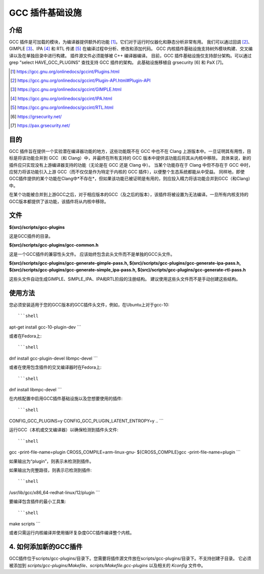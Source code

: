 =========================
GCC 插件基础设施
=========================


介绍
============

GCC 插件是可加载的模块，为编译器提供额外的功能 [1]_。它们对于运行时仪器化和静态分析非常有用。
我们可以通过回调 [2]_、GIMPLE [3]_、IPA [4]_ 和 RTL 传递 [5]_ 在编译过程中分析、修改和添加代码。
GCC 内核插件基础设施支持树外模块构建、交叉编译以及在单独目录中进行构建。
插件源文件必须能够被 C++ 编译器编译。
目前，GCC 插件基础设施仅支持部分架构。可以通过 grep "select HAVE_GCC_PLUGINS" 查找支持 GCC 插件的架构。
此基础设施移植自 grsecurity [6] 和 PaX [7]。

.. [1] https://gcc.gnu.org/onlinedocs/gccint/Plugins.html
.. [2] https://gcc.gnu.org/onlinedocs/gccint/Plugin-API.html#Plugin-API
.. [3] https://gcc.gnu.org/onlinedocs/gccint/GIMPLE.html
.. [4] https://gcc.gnu.org/onlinedocs/gccint/IPA.html
.. [5] https://gcc.gnu.org/onlinedocs/gccint/RTL.html
.. [6] https://grsecurity.net/
.. [7] https://pax.grsecurity.net/


目的
=======

GCC 插件旨在提供一个实验潜在编译器功能的地方，这些功能既不在 GCC 中也不在 Clang 上游版本中。一旦证明其有用性，目标是将该功能合并到 GCC（和 Clang）中，并最终在所有支持的 GCC 版本中提供该功能后将其从内核中移除。
具体来说，新的插件应只实现没有上游编译器支持的功能（无论是在 GCC 还是 Clang 中）。
当某个功能存在于 Clang 中但不存在于 GCC 中时，应努力将该功能引入上游 GCC（而不仅仅是作为特定于内核的 GCC 插件），以便整个生态系统都能从中受益。
同样地，即使GCC插件提供的某个功能在Clang中*不存在*，但如果该功能已被证明是有用的，则应投入精力将该功能合并到GCC（和Clang）中。

在某个功能被合并到上游GCC之后，对于相应版本的GCC（及之后的版本），该插件将被设置为无法编译。一旦所有内核支持的GCC版本都提供了该功能，该插件将从内核中移除。

文件
====

**$(src)/scripts/gcc-plugins**

这是GCC插件的目录。

**$(src)/scripts/gcc-plugins/gcc-common.h**

这是一个GCC插件的兼容性头文件。
应该始终包含此头文件而不是单独的GCC头文件。

**$(src)/scripts/gcc-plugins/gcc-generate-gimple-pass.h, $(src)/scripts/gcc-plugins/gcc-generate-ipa-pass.h, $(src)/scripts/gcc-plugins/gcc-generate-simple_ipa-pass.h, $(src)/scripts/gcc-plugins/gcc-generate-rtl-pass.h**

这些头文件自动生成GIMPLE、SIMPLE_IPA、IPA和RTL阶段的注册结构。
建议使用这些头文件而不是手动创建这些结构。

使用方法
=====

您必须安装适用于您的GCC版本的GCC插件头文件，例如，在Ubuntu上对于gcc-10:: 

```shell
apt-get install gcc-10-plugin-dev
```

或者在Fedora上:: 

```shell
dnf install gcc-plugin-devel libmpc-devel
```

或者在使用包含插件的交叉编译器时在Fedora上:: 

```shell
dnf install libmpc-devel
```

在内核配置中启用GCC插件基础设施以及您想要使用的插件:: 

```shell
CONFIG_GCC_PLUGINS=y
CONFIG_GCC_PLUGIN_LATENT_ENTROPY=y
..
```

运行GCC（本机或交叉编译器）以确保检测到插件头文件:: 

```shell
gcc -print-file-name=plugin
CROSS_COMPILE=arm-linux-gnu- ${CROSS_COMPILE}gcc -print-file-name=plugin
```

如果输出为“plugin”，则表示未检测到插件。

如果输出为完整路径，则表示已检测到插件:: 

```shell
/usr/lib/gcc/x86_64-redhat-linux/12/plugin
```

要编译包含插件的最小工具集:: 

```shell
make scripts
```

或者只需运行内核编译并使用循环复杂度GCC插件编译整个内核。

4. 如何添加新的GCC插件
==============================

GCC插件位于scripts/gcc-plugins/目录下。您需要将插件源文件放在scripts/gcc-plugins/目录下。不支持创建子目录。
它必须被添加到 `scripts/gcc-plugins/Makefile`、`scripts/Makefile.gcc-plugins` 以及相关的 `Kconfig` 文件中。
